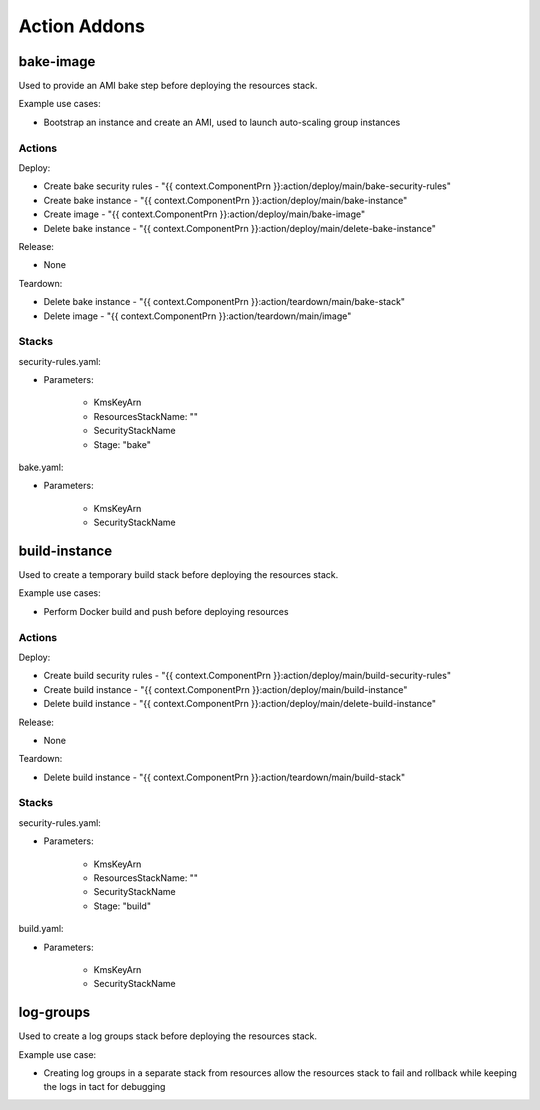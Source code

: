 =============
Action Addons
=============

bake-image
----------

Used to provide an AMI bake step before deploying the resources stack.

Example use cases:

* Bootstrap an instance and create an AMI, used to launch auto-scaling group instances

Actions
=======

Deploy:

* Create bake security rules - "{{ context.ComponentPrn }}:action/deploy/main/bake-security-rules"
* Create bake instance - "{{ context.ComponentPrn }}:action/deploy/main/bake-instance"
* Create image - "{{ context.ComponentPrn }}:action/deploy/main/bake-image"
* Delete bake instance - "{{ context.ComponentPrn }}:action/deploy/main/delete-bake-instance"

Release:

* None

Teardown:

* Delete bake instance - "{{ context.ComponentPrn }}:action/teardown/main/bake-stack"
* Delete image - "{{ context.ComponentPrn }}:action/teardown/main/image"

Stacks
======

security-rules.yaml:

* Parameters:

    - KmsKeyArn
    - ResourcesStackName: ""
    - SecurityStackName
    - Stage: "bake"

bake.yaml:

* Parameters:

    - KmsKeyArn
    - SecurityStackName


build-instance
--------------

Used to create a temporary build stack before deploying the resources stack.

Example use cases:

* Perform Docker build and push before deploying resources

Actions
=======

Deploy:

* Create build security rules - "{{ context.ComponentPrn }}:action/deploy/main/build-security-rules"
* Create build instance - "{{ context.ComponentPrn }}:action/deploy/main/build-instance"
* Delete build instance - "{{ context.ComponentPrn }}:action/deploy/main/delete-build-instance"

Release:

* None

Teardown:

* Delete build instance - "{{ context.ComponentPrn }}:action/teardown/main/build-stack"

Stacks
======

security-rules.yaml:

* Parameters:

    - KmsKeyArn
    - ResourcesStackName: ""
    - SecurityStackName
    - Stage: "build"

build.yaml:

* Parameters:

    - KmsKeyArn
    - SecurityStackName

log-groups
----------

Used to create a log groups stack before deploying the resources stack.

Example use case:

* Creating log groups in a separate stack from resources allow the resources stack to fail and rollback while keeping the logs in tact for debugging
